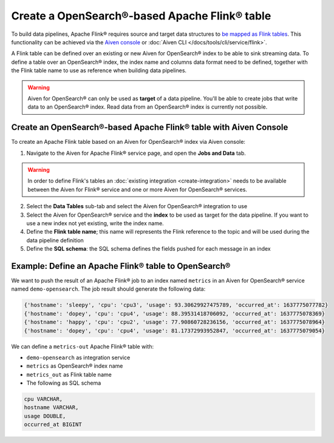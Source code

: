 Create a OpenSearch®-based Apache Flink® table
==============================================

To build data pipelines, Apache Flink® requires source and target data structures to `be mapped as Flink tables <https://ci.apache.org/projects/flink/flink-docs-release-1.13/docs/dev/table/sql/create/#create-table>`_. This functionality can be achieved via the `Aiven console <https://console.aiven.io/>`_ or :doc:`Aiven CLI </docs/tools/cli/service/flink>`.

A Flink table can be defined over an existing or new Aiven for OpenSearch® index to be able to sink streaming data. To define a table over an OpenSearch® index, the index name and columns data format need to be defined, together with the Flink table name to use as reference when building data pipelines.

.. Warning:: 

    Aiven for OpenSearch® can only be used as **target** of a data pipeline. You'll be able to create jobs that write data to an OpenSearch® index. Read data from an OpenSearch® index is currently not possible.


Create an OpenSearch®-based Apache Flink® table with Aiven Console
------------------------------------------------------------------

To create an Apache Flink table based on an Aiven for OpenSearch® index via Aiven console:

1. Navigate to the Aiven for Apache Flink® service page, and open the **Jobs and Data** tab.

.. Warning::

    In order to define Flink's tables an :doc:`existing integration <create-integration>` needs to be available between the Aiven for Flink® service and one or more Aiven for OpenSearch® services.

2. Select the **Data Tables** sub-tab and select the Aiven for OpenSearch® integration to use

3. Select the Aiven for OpenSearch® service and the **index** to be used as target for the data pipeline. If you want to use a new index not yet existing, write the index name.

4. Define the **Flink table name**; this name will represents the Flink reference to the topic and will be used during the data pipeline definition

5. Define the **SQL schema**: the SQL schema defines the fields pushed for each message in an index

Example: Define an Apache Flink® table to OpenSearch®   
-----------------------------------------------------

We want to push the result of an Apache Flink® job to an index named  ``metrics`` in an Aiven for OpenSearch® service named ``demo-opensearch``. The job result should generate the following data:

.. code:: text

    {'hostname': 'sleepy', 'cpu': 'cpu3', 'usage': 93.30629927475789, 'occurred_at': 1637775077782}
    {'hostname': 'dopey', 'cpu': 'cpu4', 'usage': 88.39531418706092, 'occurred_at': 1637775078369}
    {'hostname': 'happy', 'cpu': 'cpu2', 'usage': 77.90860728236156, 'occurred_at': 1637775078964}
    {'hostname': 'dopey', 'cpu': 'cpu4', 'usage': 81.17372993952847, 'occurred_at': 1637775079054}

We can define a ``metrics-out`` Apache Flink® table with:

* ``demo-opensearch`` as integration service
* ``metrics`` as OpenSearch® index name
* ``metrics_out`` as Flink table name
* The following as SQL schema

.. code:: sql 

    cpu VARCHAR,
    hostname VARCHAR,
    usage DOUBLE,
    occurred_at BIGINT